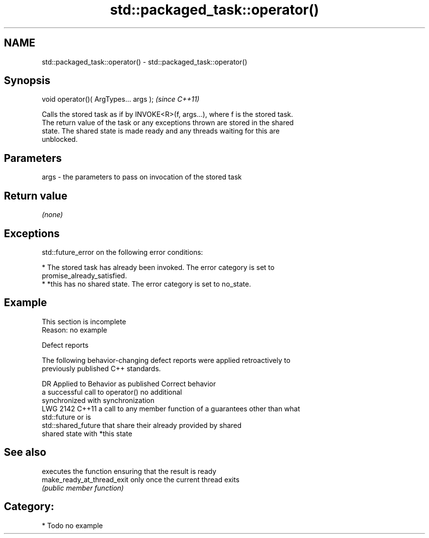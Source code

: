 .TH std::packaged_task::operator() 3 "2024.06.10" "http://cppreference.com" "C++ Standard Libary"
.SH NAME
std::packaged_task::operator() \- std::packaged_task::operator()

.SH Synopsis
   void operator()( ArgTypes... args );  \fI(since C++11)\fP

   Calls the stored task as if by INVOKE<R>(f, args...), where f is the stored task.
   The return value of the task or any exceptions thrown are stored in the shared
   state. The shared state is made ready and any threads waiting for this are
   unblocked.

.SH Parameters

   args - the parameters to pass on invocation of the stored task

.SH Return value

   \fI(none)\fP

.SH Exceptions

   std::future_error on the following error conditions:

     * The stored task has already been invoked. The error category is set to
       promise_already_satisfied.
     * *this has no shared state. The error category is set to no_state.

.SH Example

    This section is incomplete
    Reason: no example

   Defect reports

   The following behavior-changing defect reports were applied retroactively to
   previously published C++ standards.

      DR    Applied to         Behavior as published              Correct behavior
                       a successful call to operator()       no additional
                       synchronized with                     synchronization
   LWG 2142 C++11      a call to any member function of a    guarantees other than what
                       std::future or                        is
                       std::shared_future that share their   already provided by shared
                       shared state with *this               state

.SH See also

                             executes the function ensuring that the result is ready
   make_ready_at_thread_exit only once the current thread exits
                             \fI(public member function)\fP

.SH Category:
     * Todo no example

